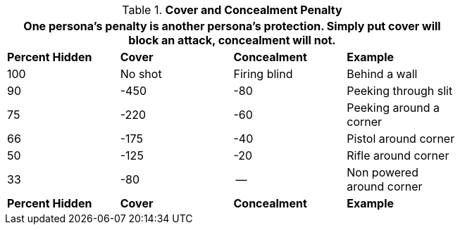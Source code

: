 // Table 35.9 Cover and Concealment Penalty
.*Cover and Concealment Penalty*
[width="75%",cols="3*^,<",frame="all", stripes="even"]
|===
4+<|One persona's penalty is another persona's protection. Simply put cover will block an attack, concealment will not. 

s|Percent Hidden
s|Cover
s|Concealment
s|Example

|100
|No shot
|Firing blind
|Behind a wall

|90
|-450
|-80
|Peeking through slit

|75
|-220
|-60
|Peeking around a corner

|66
|-175
|-40
|Pistol around corner

|50
|-125
|-20
|Rifle around corner

|33
|-80
|--
|Non powered around corner

s|Percent Hidden
s|Cover
s|Concealment
s|Example
|===
